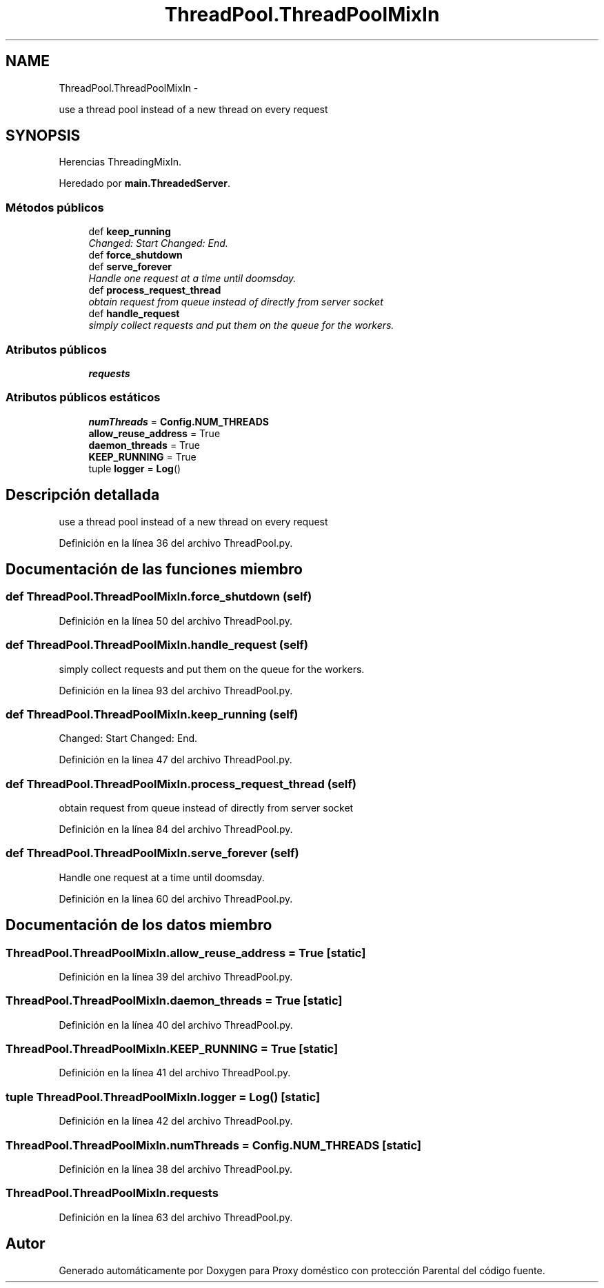 .TH "ThreadPool.ThreadPoolMixIn" 3 "Lunes, 30 de Diciembre de 2013" "Version 0.1" "Proxy doméstico con protección Parental" \" -*- nroff -*-
.ad l
.nh
.SH NAME
ThreadPool.ThreadPoolMixIn \- 
.PP
use a thread pool instead of a new thread on every request  

.SH SYNOPSIS
.br
.PP
.PP
Herencias ThreadingMixIn\&.
.PP
Heredado por \fBmain\&.ThreadedServer\fP\&.
.SS "Métodos públicos"

.in +1c
.ti -1c
.RI "def \fBkeep_running\fP"
.br
.RI "\fIChanged: Start Changed: End\&. \fP"
.ti -1c
.RI "def \fBforce_shutdown\fP"
.br
.ti -1c
.RI "def \fBserve_forever\fP"
.br
.RI "\fIHandle one request at a time until doomsday\&. \fP"
.ti -1c
.RI "def \fBprocess_request_thread\fP"
.br
.RI "\fIobtain request from queue instead of directly from server socket \fP"
.ti -1c
.RI "def \fBhandle_request\fP"
.br
.RI "\fIsimply collect requests and put them on the queue for the workers\&. \fP"
.in -1c
.SS "Atributos públicos"

.in +1c
.ti -1c
.RI "\fBrequests\fP"
.br
.in -1c
.SS "Atributos públicos estáticos"

.in +1c
.ti -1c
.RI "\fBnumThreads\fP = \fBConfig\&.NUM_THREADS\fP"
.br
.ti -1c
.RI "\fBallow_reuse_address\fP = True"
.br
.ti -1c
.RI "\fBdaemon_threads\fP = True"
.br
.ti -1c
.RI "\fBKEEP_RUNNING\fP = True"
.br
.ti -1c
.RI "tuple \fBlogger\fP = \fBLog\fP()"
.br
.in -1c
.SH "Descripción detallada"
.PP 
use a thread pool instead of a new thread on every request 
.PP
Definición en la línea 36 del archivo ThreadPool\&.py\&.
.SH "Documentación de las funciones miembro"
.PP 
.SS "def ThreadPool\&.ThreadPoolMixIn\&.force_shutdown (self)"

.PP
Definición en la línea 50 del archivo ThreadPool\&.py\&.
.SS "def ThreadPool\&.ThreadPoolMixIn\&.handle_request (self)"

.PP
simply collect requests and put them on the queue for the workers\&. 
.PP
Definición en la línea 93 del archivo ThreadPool\&.py\&.
.SS "def ThreadPool\&.ThreadPoolMixIn\&.keep_running (self)"

.PP
Changed: Start Changed: End\&. 
.PP
Definición en la línea 47 del archivo ThreadPool\&.py\&.
.SS "def ThreadPool\&.ThreadPoolMixIn\&.process_request_thread (self)"

.PP
obtain request from queue instead of directly from server socket 
.PP
Definición en la línea 84 del archivo ThreadPool\&.py\&.
.SS "def ThreadPool\&.ThreadPoolMixIn\&.serve_forever (self)"

.PP
Handle one request at a time until doomsday\&. 
.PP
Definición en la línea 60 del archivo ThreadPool\&.py\&.
.SH "Documentación de los datos miembro"
.PP 
.SS "ThreadPool\&.ThreadPoolMixIn\&.allow_reuse_address = True\fC [static]\fP"

.PP
Definición en la línea 39 del archivo ThreadPool\&.py\&.
.SS "ThreadPool\&.ThreadPoolMixIn\&.daemon_threads = True\fC [static]\fP"

.PP
Definición en la línea 40 del archivo ThreadPool\&.py\&.
.SS "ThreadPool\&.ThreadPoolMixIn\&.KEEP_RUNNING = True\fC [static]\fP"

.PP
Definición en la línea 41 del archivo ThreadPool\&.py\&.
.SS "tuple ThreadPool\&.ThreadPoolMixIn\&.logger = \fBLog\fP()\fC [static]\fP"

.PP
Definición en la línea 42 del archivo ThreadPool\&.py\&.
.SS "ThreadPool\&.ThreadPoolMixIn\&.numThreads = \fBConfig\&.NUM_THREADS\fP\fC [static]\fP"

.PP
Definición en la línea 38 del archivo ThreadPool\&.py\&.
.SS "ThreadPool\&.ThreadPoolMixIn\&.requests"

.PP
Definición en la línea 63 del archivo ThreadPool\&.py\&.

.SH "Autor"
.PP 
Generado automáticamente por Doxygen para Proxy doméstico con protección Parental del código fuente\&.
